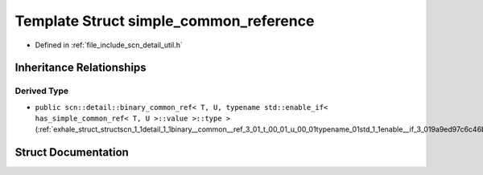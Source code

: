 .. _exhale_struct_structscn_1_1detail_1_1simple__common__reference:

Template Struct simple_common_reference
=======================================

- Defined in :ref:`file_include_scn_detail_util.h`


Inheritance Relationships
-------------------------

Derived Type
************

- ``public scn::detail::binary_common_ref< T, U, typename std::enable_if< has_simple_common_ref< T, U >::value >::type >`` (:ref:`exhale_struct_structscn_1_1detail_1_1binary__common__ref_3_01_t_00_01_u_00_01typename_01std_1_1enable__if_3_019a9ed97c6c46b5cf700782575df7220a`)


Struct Documentation
--------------------


.. doxygenstruct:: scn::detail::simple_common_reference
   :members:
   :protected-members:
   :undoc-members: